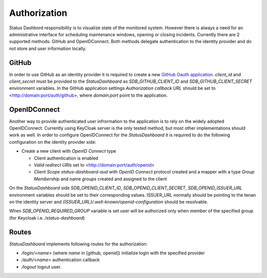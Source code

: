 =============
Authorization
=============

Status Dashbord responsibility is to visualize state of the monitored system.
However there is always a need for an administrative interface for scheduling
maintenance windows, opening or closing incidents. Currently there are 2
supported methods: GitHub and OpenIDConnect. Both methods delegate
authentication to the identity provider and do not store and user information
locally.

GitHub
------

In order to use GitHub as an identity provider it is required to create a new
`GitHub Oauth application
<https://docs.github.com/en/apps/oauth-apps/building-oauth-apps/creating-an-oauth-app>`_.
`client_id` and `client_secret` must be provided to the `StatusDashboard` as
`SDB_GITHUB_CLIENT_ID` and `SDB_GITHUB_CLIENT_SECRET` environment
variables. In the GitHub application settings `Authorization callback URL`
should be set to <http://domain:port/auth/github>, where `domain:port` point to
the application.

OpenIDConnect
-------------

Another way to provide authenticated user infrormation to the application is to
rely on the widely adopted OpenIDConnect. Currently using KeyCloak server is
the only tested method, but most other implementations should work as well.  In
order to configure OpenIDConnect for the `StatusDashboard` it is required to do
the following configuration on the identity provider side:

- Create a new client with `OpenID Connect` type

  - Client authentication is enabled

  - `Valid redirect URIs` set to <http://domain:port/auth/openid>

  - `Client Scope` `status-dashboard-aud` with `OpenID Connect` protocol
    created and a mapper with a type `Group Membership` and name `groups`
    created and assigned to the client

On the `StatusDashboard` side `SDB_OPENID_CLIENT_ID`,
`SDB_OPENID_CLIENT_SECRET`, `SDB_OPENID_ISSUER_URL` environment
variables should be set to their corresponding values. ISSUER_URL normally
should be pointing to the tenan on the identity server and
`{ISSUER_URL}/.well-known/openid-configuration` should be resolvable.

When `SDB_OPENID_REQUIRED_GROUP` variable is set user will be authorized only
when member of the specified group (for Keycloak i.e. `/status-dashboard`)

Routes
------

`StatusDashboard` implements following routes for the authorization:

* `/login/<name>` (where `name` in [github, openid]) initialize login with the specified provider

* `/auth/<name>` authentication callback

* `/logout` logout user.

